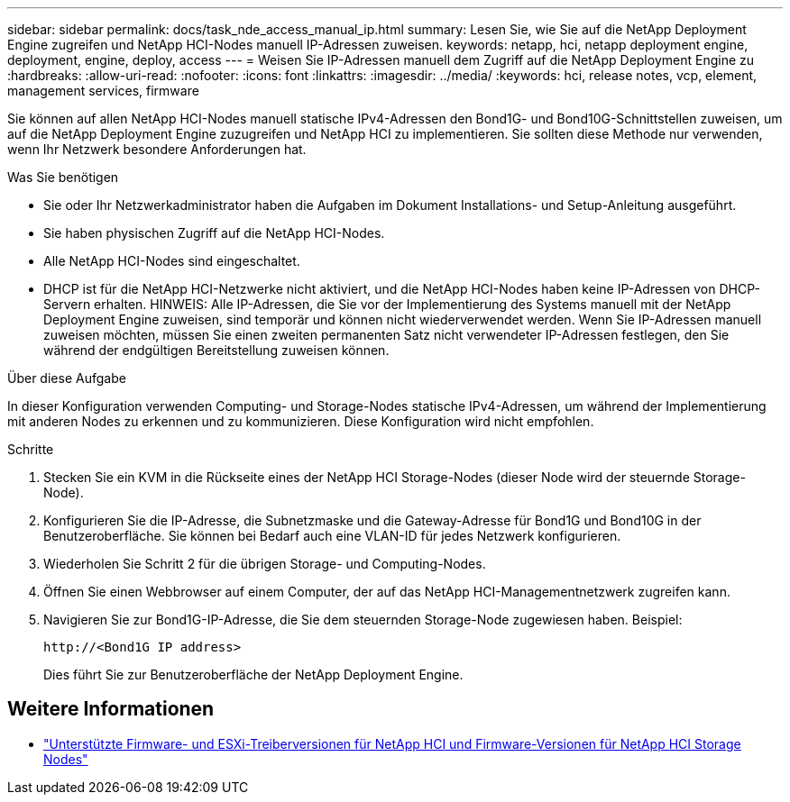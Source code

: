 ---
sidebar: sidebar 
permalink: docs/task_nde_access_manual_ip.html 
summary: Lesen Sie, wie Sie auf die NetApp Deployment Engine zugreifen und NetApp HCI-Nodes manuell IP-Adressen zuweisen. 
keywords: netapp, hci, netapp deployment engine, deployment, engine, deploy, access 
---
= Weisen Sie IP-Adressen manuell dem Zugriff auf die NetApp Deployment Engine zu
:hardbreaks:
:allow-uri-read: 
:nofooter: 
:icons: font
:linkattrs: 
:imagesdir: ../media/
:keywords: hci, release notes, vcp, element, management services, firmware


[role="lead"]
Sie können auf allen NetApp HCI-Nodes manuell statische IPv4-Adressen den Bond1G- und Bond10G-Schnittstellen zuweisen, um auf die NetApp Deployment Engine zuzugreifen und NetApp HCI zu implementieren. Sie sollten diese Methode nur verwenden, wenn Ihr Netzwerk besondere Anforderungen hat.

.Was Sie benötigen
* Sie oder Ihr Netzwerkadministrator haben die Aufgaben im Dokument Installations- und Setup-Anleitung ausgeführt.
* Sie haben physischen Zugriff auf die NetApp HCI-Nodes.
* Alle NetApp HCI-Nodes sind eingeschaltet.
* DHCP ist für die NetApp HCI-Netzwerke nicht aktiviert, und die NetApp HCI-Nodes haben keine IP-Adressen von DHCP-Servern erhalten. HINWEIS: Alle IP-Adressen, die Sie vor der Implementierung des Systems manuell mit der NetApp Deployment Engine zuweisen, sind temporär und können nicht wiederverwendet werden. Wenn Sie IP-Adressen manuell zuweisen möchten, müssen Sie einen zweiten permanenten Satz nicht verwendeter IP-Adressen festlegen, den Sie während der endgültigen Bereitstellung zuweisen können.


.Über diese Aufgabe
In dieser Konfiguration verwenden Computing- und Storage-Nodes statische IPv4-Adressen, um während der Implementierung mit anderen Nodes zu erkennen und zu kommunizieren. Diese Konfiguration wird nicht empfohlen.

.Schritte
. Stecken Sie ein KVM in die Rückseite eines der NetApp HCI Storage-Nodes (dieser Node wird der steuernde Storage-Node).
. Konfigurieren Sie die IP-Adresse, die Subnetzmaske und die Gateway-Adresse für Bond1G und Bond10G in der Benutzeroberfläche. Sie können bei Bedarf auch eine VLAN-ID für jedes Netzwerk konfigurieren.
. Wiederholen Sie Schritt 2 für die übrigen Storage- und Computing-Nodes.
. Öffnen Sie einen Webbrowser auf einem Computer, der auf das NetApp HCI-Managementnetzwerk zugreifen kann.
. Navigieren Sie zur Bond1G-IP-Adresse, die Sie dem steuernden Storage-Node zugewiesen haben. Beispiel:
+
[listing]
----
http://<Bond1G IP address>
----
+
Dies führt Sie zur Benutzeroberfläche der NetApp Deployment Engine.



[discrete]
== Weitere Informationen

* link:firmware_driver_versions.html["Unterstützte Firmware- und ESXi-Treiberversionen für NetApp HCI und Firmware-Versionen für NetApp HCI Storage Nodes"]

